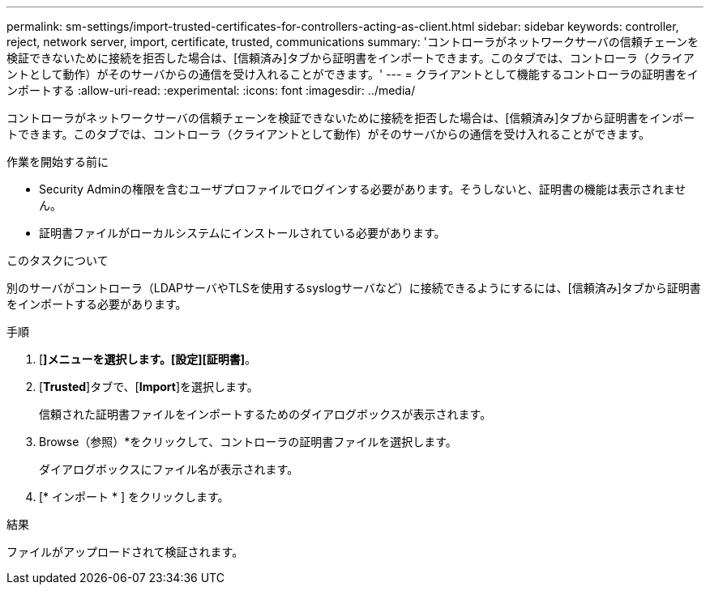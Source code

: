 ---
permalink: sm-settings/import-trusted-certificates-for-controllers-acting-as-client.html 
sidebar: sidebar 
keywords: controller, reject, network server, import, certificate, trusted, communications 
summary: 'コントローラがネットワークサーバの信頼チェーンを検証できないために接続を拒否した場合は、[信頼済み]タブから証明書をインポートできます。このタブでは、コントローラ（クライアントとして動作）がそのサーバからの通信を受け入れることができます。' 
---
= クライアントとして機能するコントローラの証明書をインポートする
:allow-uri-read: 
:experimental: 
:icons: font
:imagesdir: ../media/


[role="lead"]
コントローラがネットワークサーバの信頼チェーンを検証できないために接続を拒否した場合は、[信頼済み]タブから証明書をインポートできます。このタブでは、コントローラ（クライアントとして動作）がそのサーバからの通信を受け入れることができます。

.作業を開始する前に
* Security Adminの権限を含むユーザプロファイルでログインする必要があります。そうしないと、証明書の機能は表示されません。
* 証明書ファイルがローカルシステムにインストールされている必要があります。


.このタスクについて
別のサーバがコントローラ（LDAPサーバやTLSを使用するsyslogサーバなど）に接続できるようにするには、[信頼済み]タブから証明書をインポートする必要があります。

.手順
. [*]メニューを選択します。[設定][証明書]*。
. [*Trusted*]タブで、[*Import*]を選択します。
+
信頼された証明書ファイルをインポートするためのダイアログボックスが表示されます。

. Browse（参照）*をクリックして、コントローラの証明書ファイルを選択します。
+
ダイアログボックスにファイル名が表示されます。

. [* インポート * ] をクリックします。


.結果
ファイルがアップロードされて検証されます。
